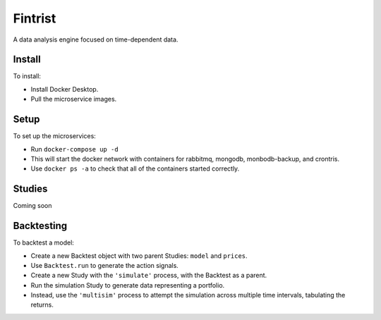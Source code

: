 ========
Fintrist
========
A data analysis engine focused on time-dependent data. 

Install
=======

To install:

- Install Docker Desktop.
- Pull the microservice images.

Setup
=====

To set up the microservices:

- Run ``docker-compose up -d``
- This will start the docker network with containers for rabbitmq, mongodb,
  monbodb-backup, and crontris.
- Use ``docker ps -a`` to check that all of the containers started correctly.

Studies
=======

Coming soon

Backtesting
===========

To backtest a model:

- Create a new Backtest object with two parent Studies:
  ``model`` and ``prices``. 
- Use ``Backtest.run`` to generate the action signals.
- Create a new Study with the ``'simulate'`` process,
  with the Backtest as a parent. 
- Run the simulation Study to generate data representing a portfolio.
- Instead, use the ``'multisim'`` process to attempt the simulation across
  multiple time intervals, tabulating the returns. 
